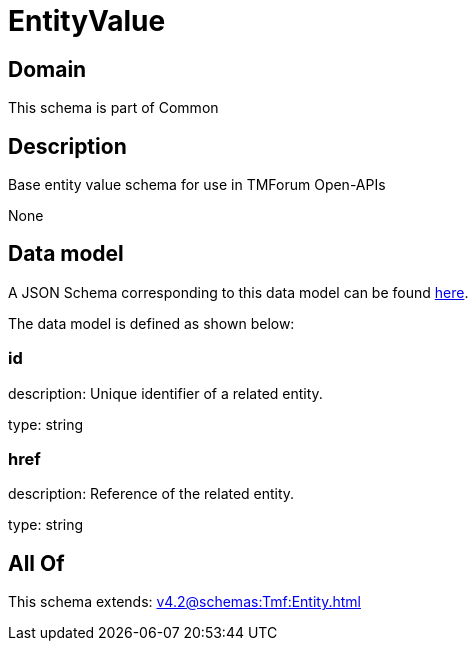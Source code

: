 = EntityValue

[#domain]
== Domain

This schema is part of Common

[#description]
== Description

Base entity value  schema for use in TMForum Open-APIs

None

[#data_model]
== Data model

A JSON Schema corresponding to this data model can be found https://tmforum.org[here].

The data model is defined as shown below:


=== id
description: Unique identifier of a related entity.

type: string


=== href
description: Reference of the related entity.

type: string


[#all_of]
== All Of

This schema extends: xref:v4.2@schemas:Tmf:Entity.adoc[]
